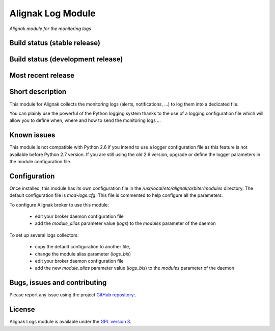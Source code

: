 Alignak Log Module
==================

*Alignak module for the monitoring logs*

Build status (stable release)
-----------------------------

.. image:: https://travis-ci.org/Alignak-monitoring-contrib/alignak-module-log.svg?branch=master
    :target: https://travis-ci.org/Alignak-monitoring-contrib/alignak-module-log
    :alt: Unit tests

.. image:: https://coveralls.io/repos/Alignak-monitoring-contrib/alignak-module-log/badge.svg?branch=master&service=github
    :target: https://coveralls.io/github/Alignak-monitoring-contrib/alignak-module-log?branch=master
    :alt: Code coverage


Build status (development release)
----------------------------------

.. image:: https://travis-ci.org/Alignak-monitoring-contrib/alignak-module-log.svg?branch=develop
    :target: https://travis-ci.org/Alignak-monitoring-contrib/alignak-module-log
    :alt: Unit tests

.. image:: https://coveralls.io/repos/Alignak-monitoring-contrib/alignak-module-log/badge.svg?branch=develop&service=github
    :target: https://coveralls.io/github/Alignak-monitoring-contrib/alignak-module-log?branch=master
    :alt: Code coverage

Most recent release
-------------------

.. image:: https://badge.fury.io/py/alignak_module_logs.svg
    :target: https://badge.fury.io/py/alignak_module_logs


Short description
-----------------

This module for Alignak collects the monitoring logs (alerts, notifications, ...) to log them into a dedicated file.

You can plainly use the powerful of the Python logging system thanks to the use of a logging configuration file which will allow you to define when, where and how to send the monitoring logs ...

Known issues
------------
This module is not compatible with Python 2.6 if you intend to use a logger configuration file as this feature is not available before Python 2.7 version.
If you are still using the old 2.6 version, upgrade or define the logger parameters in the module configuration file.

Configuration
-------------

Once installed, this module has its own configuration file in the */usr/local/etc/alignak/arbiter/modules* directory.
The default configuration file is *mod-logs.cfg*. This file is commented to help configure all the parameters.

To configure Alignak broker to use this module:

    - edit your broker daemon configuration file
    - add the `module_alias` parameter value (`logs`) to the `modules` parameter of the daemon

To set up several logs collectors:

    - copy the default configuration to another file,
    - change the module alias parameter (`logs_bis`)
    - edit your broker daemon configuration file
    - add the new `module_alias` parameter value (`logs_bis`) to the `modules` parameter of the daemon


Bugs, issues and contributing
-----------------------------

Please report any issue using the project `GitHub repository: <https://github.com/Alignak-monitoring-contrib/alignak-module-log/issues>`_.

License
-------

Alignak Logs module is available under the `GPL version 3 <http://opensource.org/licenses/GPL-3.0>`_.

